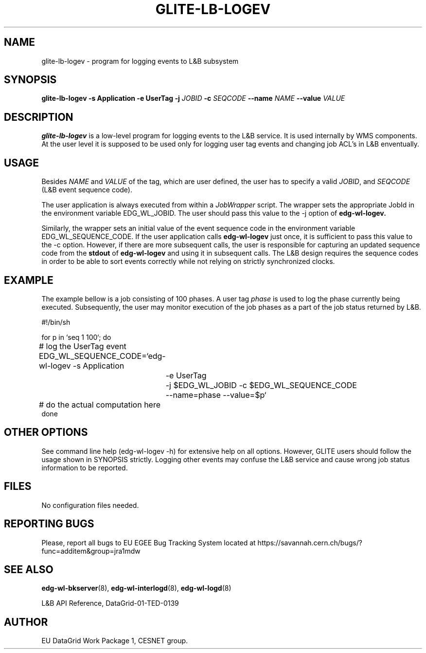 .TH GLITE-LB-LOGEV 1 "May 2003" "EU EGEE Project" "Logging&Bookkeeping"

.SH NAME
glite-lb-logev - program for logging events to L&B subsystem

.SH SYNOPSIS
.B glite-lb-logev
.B -s Application  -e UserTag
.B -j
.I JOBID 
.B -c
.I SEQCODE 
.B --name 
.I NAME
.B --value
.I VALUE
.br

.SH DESCRIPTION
.B glite-lb-logev 
is a low-level program for logging events to the L&B service.
It is used internally by WMS components.
At the user level it is supposed to be used only for logging user tag events  and changing job ACL's in L&B enventually. 

.SH USAGE
Besides
.I NAME
and
.I VALUE
of the tag, which are user defined, the user has to specify a valid
.I JOBID\fR,\fP
and
.I SEQCODE
(L&B event sequence code).

The user application is always executed from within a 
.I JobWrapper
script. The wrapper sets the appropriate JobId in the environment variable
EDG_WL_JOBID. The user should pass this value to the -j option of
.B edg-wl-logev.

Similarly, the wrapper sets an initial value of the event sequence code
in the environment variable EDG_WL_SEQUENCE_CODE.
If the user application calls 
.B edg-wl-logev
just once, it is sufficient to pass this value to the -c option.
However, if there are more subsequent calls, the user is responsible for
capturing an updated sequence code from the 
.B stdout
of 
.B edg-wl-logev
and using it in subsequent calls.
The L&B design requires the sequence codes in order to be able to sort
events correctly while not relying on strictly synchronized clocks.

.SH EXAMPLE
The example bellow is a job consisting of 100 phases.
A user tag
.I phase
is used to log the phase currently being executed.
Subsequently, the user may monitor execution of the job phases
as a part of the job status returned by L&B.

.nf
#!/bin/sh

for p in `seq 1 100`; do

	# log the UserTag event
	EDG_WL_SEQUENCE_CODE=`edg-wl-logev -s Application
		-e UserTag
		-j $EDG_WL_JOBID -c $EDG_WL_SEQUENCE_CODE 
		--name=phase --value=$p`

	# do the actual computation here
done

.fi



.SH OTHER OPTIONS
See command line help (edg-wl-logev -h) for extensive help on all options.
However, GLITE users should follow the usage shown in SYNOPSIS strictly.
Logging other events may confuse the L&B service and cause wrong job status
information to be reported.

.SH FILES
No configuration files needed.

.SH REPORTING BUGS
Please, report all bugs to EU EGEE Bug Tracking System located at https://savannah.cern.ch/bugs/?func=additem&group=jra1mdw 

.SH SEE ALSO
.B edg-wl-bkserver\fR(8),\fP edg-wl-interlogd\fR(8),\fP edg-wl-logd\fR(8)

L&B API Reference, DataGrid-01-TED-0139

.SH AUTHOR
EU DataGrid Work Package 1, CESNET group.
